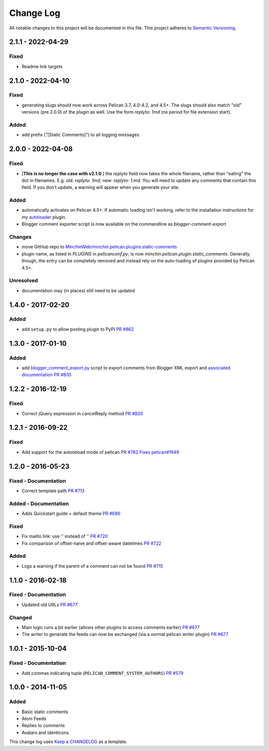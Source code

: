 Change Log
==========

All notable changes to this project will be documented in this file.
This project adheres to `Semantic Versioning <http://semver.org/>`__.

2.1.1 - 2022-04-29
------------------
\

Fixed
~~~~~

- Readme link targets


2.1.0 - 2022-04-10
------------------
\

Fixed
~~~~~

- generating slugs should now work across Pelican 3.7, 4.0-4.2, and 4.5+. The
  slugs should also match "old" versions (pre 2.0.0) of the plugin as well. Use
  the form `replyto: 1md` (no period for file extension start).

Added
~~~~~

- add prefix ("[Static Comments]") to all logging messages

2.0.0 - 2022-04-08
------------------
\

Fixed
~~~~~

- [**This is no longer the case with v2.1.0**.] the `replyto` field now takes the
  whole filename, rather than "eating" the dot in filenames. E.g. old:
  `replyto: 1md`; new: `replyto: 1.md`. You will need to update any comments
  that contain this field. If you don't update, a warning will appear when
  you generate your site.

Added
~~~~~

- automatically activates on Pelican 4.5+. If automatic loading isn't working,
  refer to the installation instructions for my `autoloader
  <https://github.com/MinchinWeb/minchin.pelican.plugins.autoloader>`__ plugin.
- Blogger comment exporter script is now available on the commandline as
  `blogger-comment-export`

Changes
~~~~~~~

- move GitHub repo to `MinchinWeb/minchin.pelican.plugins.static-comments
  <https://github.com/MinchinWeb/minchin.pelican.plugins.static-comments>`__
- plugin name, as listed in `PLUGINS` in `pelicanconf.py`, is now
  `minchin.pelican.plugin.static_comments`. Generally, though, the entry can be
  completely removed and instead rely on the auto-loading of plugins provided
  by Pelican 4.5+.

Unresolved
~~~~~~~~~~

- documentation may (in places) still need to be updated


1.4.0 - 2017-02-20
------------------
\

Added
~~~~~

-  add ``setup.py`` to allow posting plugin to PyPI `PR
   #862 <https://github.com/getpelican/pelican-plugins/pull/862>`__

1.3.0 - 2017-01-10
------------------
\

Added
~~~~~

-  add
   `blogger\_comment\_export.py <import/blogger_comment_export.py>`__
   script to export comments from Blogger XML export and `associated
   documentation <docs/import.md>`__ `PR
   #835 <https://github.com/getpelican/pelican-plugins/pull/835>`__

1.2.2 - 2016-12-19
------------------
\

Fixed
~~~~~

-  Correct jQuery expression in cancelReply method `PR
   #820 <https://github.com/getpelican/pelican-plugins/pull/820>`__

1.2.1 - 2016-09-22
------------------
\

Fixed
~~~~~

-  Add support for the autoreload mode of pelican `PR
   #782 <https://github.com/getpelican/pelican-plugins/pull/782>`__
   `Fixes
   pelican#1949 <https://github.com/getpelican/pelican/issues/1949>`__

1.2.0 - 2016-05-23
------------------
\

Fixed - Documentation
~~~~~~~~~~~~~~~~~~~~~

-  Correct template path `PR
   #713 <https://github.com/getpelican/pelican-plugins/pull/713>`__

Added - Documentation
~~~~~~~~~~~~~~~~~~~~~

-  Adds Quickstart guide + default theme `PR
   #686 <https://github.com/getpelican/pelican-plugins/pull/686>`__

Fixed
~~~~~

-  Fix mailto link: use '' instead of '' `PR
   #720 <https://github.com/getpelican/pelican-plugins/pull/720>`__
-  Fix comparison of offset-naive and offset-aware datetimes `PR
   #722 <https://github.com/getpelican/pelican-plugins/pull/722>`__

Added
~~~~~

-  Logs a warning if the parent of a comment can not be found `PR
   #715 <https://github.com/getpelican/pelican-plugins/pull/715>`__

1.1.0 - 2016-02-18
------------------
\

Fixed - Documentation
~~~~~~~~~~~~~~~~~~~~~

-  Updated old URLs `PR
   #677 <https://github.com/getpelican/pelican-plugins/pull/677>`__

Changed
~~~~~~~

-  Main logic runs a bit earlier (allows other plugins to access
   comments earlier) `PR
   #677 <https://github.com/getpelican/pelican-plugins/pull/677>`__
-  The writer to generate the feeds can now be exchanged (via a normal
   pelican writer plugin) `PR
   #677 <https://github.com/getpelican/pelican-plugins/pull/677>`__

1.0.1 - 2015-10-04
------------------
\

Fixed - Documentation
~~~~~~~~~~~~~~~~~~~~~

-  Add commas indicating tuple (``PELICAN_COMMENT_SYSTEM_AUTHORS``) `PR
   #579 <https://github.com/getpelican/pelican-plugins/pull/579>`__

1.0.0 - 2014-11-05
------------------
\

Added
~~~~~

-  Basic static comments
-  Atom Feeds
-  Replies to comments
-  Avatars and identicons

This change log uses `Keep a CHANGELOG <http://keepachangelog.com/>`__
as a template.
